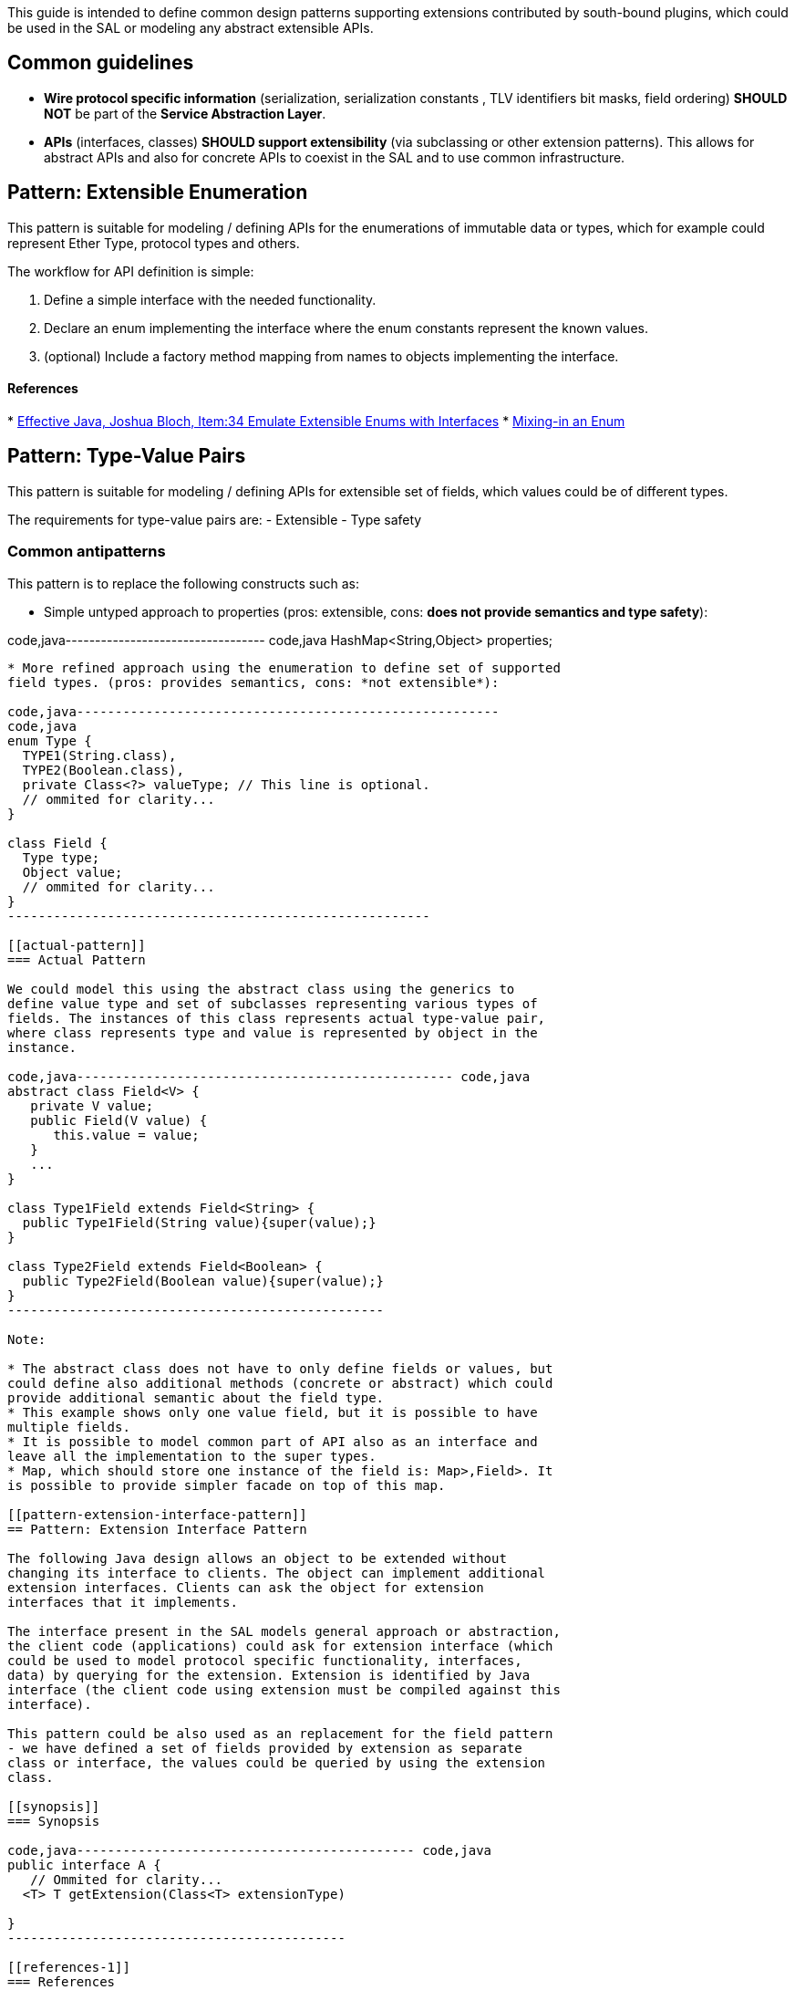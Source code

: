 This guide is intended to define common design patterns supporting
extensions contributed by south-bound plugins, which could be used in
the SAL or modeling any abstract extensible APIs.

[[common-guidelines]]
== Common guidelines

* *Wire protocol specific information* (serialization, serialization
constants , TLV identifiers bit masks, field ordering) *SHOULD NOT* be
part of the *Service Abstraction Layer*.
* *APIs* (interfaces, classes) *SHOULD support extensibility* (via
subclassing or other extension patterns). This allows for abstract APIs
and also for concrete APIs to coexist in the SAL and to use common
infrastructure.

[[pattern-extensible-enumeration]]
== Pattern: Extensible Enumeration

This pattern is suitable for modeling / defining APIs for the
enumerations of immutable data or types, which for example could
represent Ether Type, protocol types and others.

The workflow for API definition is simple:

1.  Define a simple interface with the needed functionality.
2.  Declare an enum implementing the interface where the enum constants
represent the known values.
3.  (optional) Include a factory method mapping from names to objects
implementing the interface.

[[references]]
==== References

*
http://jtechies.blogspot.com/2012/07/item-34-emulate-extensible-enums-with.html[Effective
Java, Joshua Bloch, Item:34 Emulate Extensible Enums with Interfaces]
* http://blogs.oracle.com/darcy/entry/enums_and_mixins[Mixing-in an
Enum]

[[pattern-type-value-pairs]]
== Pattern: Type-Value Pairs

This pattern is suitable for modeling / defining APIs for extensible set
of fields, which values could be of different types.

The requirements for type-value pairs are: - Extensible - Type safety

[[common-antipatterns]]
=== Common antipatterns

This pattern is to replace the following constructs such as:

* Simple untyped approach to properties (pros: extensible, cons: *does
not provide semantics and type safety*):

code,java---------------------------------- code,java
// Ommited for clarity...
HashMap<String,Object> properties;
----------------------------------

* More refined approach using the enumeration to define set of supported
field types. (pros: provides semantics, cons: *not extensible*):

code,java-------------------------------------------------------
code,java
enum Type {
  TYPE1(String.class),
  TYPE2(Boolean.class),
  private Class<?> valueType; // This line is optional.
  // ommited for clarity... 
}

class Field {
  Type type;
  Object value;
  // ommited for clarity...
}
-------------------------------------------------------

[[actual-pattern]]
=== Actual Pattern

We could model this using the abstract class using the generics to
define value type and set of subclasses representing various types of
fields. The instances of this class represents actual type-value pair,
where class represents type and value is represented by object in the
instance.

code,java------------------------------------------------- code,java
abstract class Field<V> {
   private V value;
   public Field(V value) {
      this.value = value;
   }
   ...
}

class Type1Field extends Field<String> {
  public Type1Field(String value){super(value);}
}

class Type2Field extends Field<Boolean> {
  public Type2Field(Boolean value){super(value);}
}
-------------------------------------------------

Note:

* The abstract class does not have to only define fields or values, but
could define also additional methods (concrete or abstract) which could
provide additional semantic about the field type.
* This example shows only one value field, but it is possible to have
multiple fields.
* It is possible to model common part of API also as an interface and
leave all the implementation to the super types.
* Map, which should store one instance of the field is: Map>,Field>. It
is possible to provide simpler facade on top of this map.

[[pattern-extension-interface-pattern]]
== Pattern: Extension Interface Pattern

The following Java design allows an object to be extended without
changing its interface to clients. The object can implement additional
extension interfaces. Clients can ask the object for extension
interfaces that it implements.

The interface present in the SAL models general approach or abstraction,
the client code (applications) could ask for extension interface (which
could be used to model protocol specific functionality, interfaces,
data) by querying for the extension. Extension is identified by Java
interface (the client code using extension must be compiled against this
interface).

This pattern could be also used as an replacement for the field pattern
- we have defined a set of fields provided by extension as separate
class or interface, the values could be queried by using the extension
class.

[[synopsis]]
=== Synopsis

code,java-------------------------------------------- code,java
public interface A {
   // Ommited for clarity...
  <T> T getExtension(Class<T> extensionType)

}
--------------------------------------------

[[references-1]]
=== References

* "Extension Interface" pattern, as presented in the "Pattern-Oriented
Software Architecture" Vol. 2 (POSA-2), by Schmidt, Stal, Rohnert and
Buschmann, Wiley, 2000.
*
http://stackoverflow.com/questions/1055833/need-citation-for-extension-interface-pattern-in-java[Extension
Interface Pattern]

[[further-reading]]
== Further Reading

* Effective Java - Second Edition, Joshua Bloch
* Interface Definition - Guidelines and Recommendations, Radovan
Semančík http://www.nlight.eu/documents/interface-definition.pdf[1]

